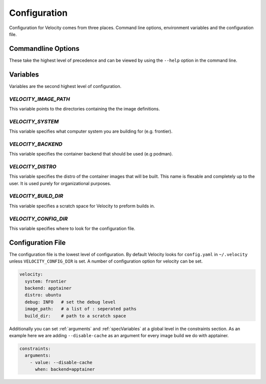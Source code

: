 *************
Configuration
*************

Configuration for Velocity comes from three places. Command line options, environment variables and the configuration file.

Commandline Options
###################
These take the highest level of precedence and can be viewed by using the ``--help`` option in the command line.

Variables
#########
Variables are the second highest level of configuration.

`VELOCITY_IMAGE_PATH`
---------------------

This variable points to the directories containing the the image definitions.

`VELOCITY_SYSTEM`
-----------------
This variable specifies what computer system you are building for (e.g. frontier).

`VELOCITY_BACKEND`
------------------
This variable specifies the container backend that should be used (e.g podman).

`VELOCITY_DISTRO`
-----------------
This variable specifies the distro of the container images that will be built. This name is flexable and completely
up to the user. It is used purely for organizational purposes.

`VELOCITY_BUILD_DIR`
--------------------
This variable specifies a scratch space for Velocity to preform builds in.

`VELOCITY_CONFIG_DIR`
---------------------
This variable specifies where to look for the configuration file.

Configuration File
##################
The configuration file is the lowest level of configuration. By default Velocity looks for ``config.yaml`` in
``~/.velocity`` unless ``VELOCITY_CONFIG_DIR`` is set. A number of configuration option for velocity can be set.

.. code-block:: yaml

    velocity:
      system: frontier
      backend: apptainer
      distro: ubuntu
      debug: INFO   # set the debug level
      image_path:   # a list of : seperated paths
      build_dir:    # path to a scratch space

Additionally you can set :ref:`arguments` and :ref:`specVariables` at a global level in the constraints section. As an example here
we are adding ``--disable-cache`` as an argument for every image build we do with apptainer.

.. code-block:: yaml

    constraints:
      arguments:
        - value: --disable-cache
          when: backend=apptainer
